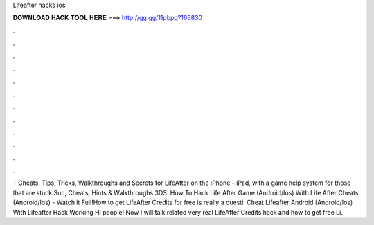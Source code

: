Lifeafter hacks ios

𝐃𝐎𝐖𝐍𝐋𝐎𝐀𝐃 𝐇𝐀𝐂𝐊 𝐓𝐎𝐎𝐋 𝐇𝐄𝐑𝐄 ===> http://gg.gg/11pbpg?163830

.

.

.

.

.

.

.

.

.

.

.

.

 · Cheats, Tips, Tricks, Walkthroughs and Secrets for LifeAfter on the iPhone - iPad, with a game help system for those that are stuck Sun, Cheats, Hints & Walkthroughs 3DS. How To Hack Life After Game (Android/Ios) With Life After Cheats (Android/Ios) - Watch it Full!How to get LifeAfter Credits for free is really a questi. Cheat Lifeafter Android (Android/Ios) With Lifeafter Hack Working Hi people! Now I will talk related very real LifeAfter Credits hack and how to get free Li.